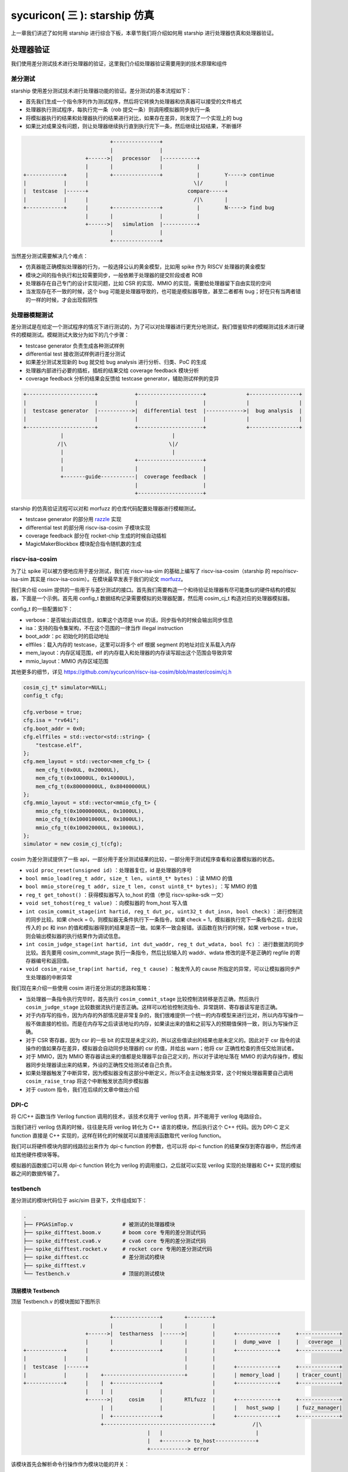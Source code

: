 sycuricon( 三 ): starship 仿真
========================================

上一章我们讲述了如何用 starship 进行综合下板，本章节我们将介绍如何用 starship 进行处理器仿真和处理器验证。

处理器验证
~~~~~~~~~~~~~~~~~~~~~~~~~~

我们使用差分测试技术进行处理器的验证，这里我们介绍处理器验证需要用到的技术原理和组件

差分测试
-----------------------

starship 使用差分测试技术进行处理器功能的验证。差分测试的基本流程如下：

* 首先我们生成一个指令序列作为测试程序，然后将它转换为处理器和仿真器可以接受的文件格式
* 处理器执行测试程序，每执行完一条（rob 提交一条）则调用模拟器同步执行一条
* 将模拟器执行的结果和处理器执行的结果进行对比，如果存在差异，则发现了一个实现上的 bug
* 如果比对成果没有问题，则让处理器继续执行直到执行完下一条，然后继续比较结果，不断循环

.. code-block:: text

                                +---------------+
                                |               |
                        +------>|   processor   |-----------+
                        |       |               |           |         
    +------------+      |       +---------------+           |        Y-----> continue
    |            |      |                                  \|/       |
    |  testcase  |------+                                compare-----+
    |            |      |                                  /|\       |
    +------------+      |       +---------------+           |        N-----> find bug
                        |       |               |           |
                        +------>|   simulation  |-----------+
                                |               |
                                +---------------+

当然差分测试需要解决几个难点：

* 仿真器能正确模拟处理器的行为，一般选择公认的黄金模型，比如用 spike 作为 RISCV 处理器的黄金模型
* 模块之间的指令执行和比较需要同步，一般依赖于处理器的提交阶段或者 ROB
* 处理器存在自己专门的设计实现问题，比如 CSR 的实现、MMIO 的实现，需要给处理器留下自由实现的空间
* 当发现存在不一致的时候，这个 bug 可能是处理器导致的，也可能是模拟器导致，甚至二者都有 bug；好在只有当两者错的一样的时候，才会出现假阴性

处理器模糊测试
-----------------------------

差分测试是在给定一个测试程序的情况下进行测试的，为了可以对处理器进行更充分地测试，我们借鉴软件的模糊测试技术进行硬件的模糊测试。模糊测试大致分为如下的几个步骤：

* testcase generator 负责生成各种测试样例
* differential test 接收测试样例进行差分测试
* 如果差分测试发现新的 bug 就交给 bug analysis 进行分析、归类、PoC 的生成
* 处理器内部进行必要的插桩，插桩的结果交给 coverage feedback 模块分析
* coverage feedback 分析的结果会反馈给 testcase generator，辅助测试样例的变异

.. code-block:: text

    +----------------------+            +---------------------+             +----------------+
    |                      |            |                     |             |                |
    |  testcase generator  |----------->|  differential test  |------------>|  bug analysis  |
    |                      |            |                     |             |                |
    +----------------------+            +---------------------+             +----------------+
                |                                   |
               /|\                                 \|/
                |                                   |
                |                       +---------------------+
                |                       |                     |
                +-------guide-----------|  coverage feedback  |
                                        |                     |
                                        +---------------------+

starship 的仿真验证流程可以对和 morfuzz 的仓库代码配置处理器进行模糊测试。

* testcase generator 的部分用 `razzle`_ 实现
* differential test 的部分用 riscv-isa-cosim 子模块实现
* coverage feedback 部分在 rocket-chip 生成的时候自动插桩
* MagicMakerBlockbox 模块配合指令随机数的生成

.. _razzle: https://github.com/sycuricon/razzle.git

riscv-isa-cosim
-----------------------------

为了让 spike 可以被方便地应用于差分测试，我们在 riscv-isa-sim 的基础上编写了 riscv-isa-cosim（starship 的 repo/riscv-isa-sim 其实是 riscv-isa-cosim）。在模块最早发表于我们的论文 `morfuzz`_。

.. _morfuzz: https://www.usenix.org/system/files/sec23fall-prepub-7-xu-jinyan.pdf

我们来介绍 cosim 提供的一些用于与差分测试的接口。首先我们需要构造一个和待验证处理器有尽可能类似的硬件结构的模拟器，下面是一个示例。首先用 config_t 数据结构记录需要模拟的处理器配置，然后用 cosim_cj_t 构造对应的处理器模拟器。

config_t 的一些配置如下：

* verbose：是否输出调试信息，如果这个选项是 true 的话，同步指令的时候会输出同步信息
* isa：支持的指令集架构，不在这个范围的一律当作 illegal instruction
* boot_addr：pc 初始化时的启动地址
* elffiles：载入内存的 testcase，这里可以将多个 elf 根据 segment 的地址对应关系载入内存
* mem_layout：内存区域范围，elf 的内存载入和处理器的内存读写超出这个范围会导致异常
* mmio_layout：MMIO 内存区域范围

其他更多的细节，详见 https://github.com/sycuricon/riscv-isa-cosim/blob/master/cosim/cj.h

.. code-block:: C++

    cosim_cj_t* simulator=NULL;
    config_t cfg;

    cfg.verbose = true;
    cfg.isa = "rv64i";
    cfg.boot_addr = 0x0;
    cfg.elffiles = std::vector<std::string> {
        "testcase.elf",
    };
    cfg.mem_layout = std::vector<mem_cfg_t> {
        mem_cfg_t(0x0UL, 0x2000UL),
        mem_cfg_t(0x10000UL, 0x14000UL),
        mem_cfg_t(0x80000000UL, 0x80400000UL)
    };
    cfg.mmio_layout = std::vector<mmio_cfg_t> {
        mmio_cfg_t(0x10000000UL, 0x1000UL),
        mmio_cfg_t(0x10001000UL, 0x1000UL),
        mmio_cfg_t(0x10002000UL, 0x1000UL),
    };
    simulator = new cosim_cj_t(cfg);

cosim 为差分测试提供了一些 api，一部分用于差分测试结果的比较，一部分用于测试程序查看和设置模拟器的状态。

* ``void proc_reset(unsigned id)`` ：处理器复位，id 是处理器的序号
* ``bool mmio_load(reg_t addr, size_t len, uint8_t* bytes)`` ：读 MMIO 的值
* ``bool mmio_store(reg_t addr, size_t len, const uint8_t* bytes);`` ：写 MMIO 的值
* ``reg_t get_tohost()`` ：获得模拟器写入 to_host 的值（参见 riscv-spike-sdk 一文）
* ``void set_tohost(reg_t value)`` ：向模拟器的 from_host 写入值
* ``int cosim_commit_stage(int hartid, reg_t dut_pc, uint32_t dut_insn, bool check)`` ：进行控制流的同步比较。如果 check = 0，则模拟器无条件执行下一条指令，如果 check = 1，模拟器执行完下一条指令之后，会比较传入的 pc 和 insn 的值和模拟器得到的结果是否一致。如果不一致会报错。该函数在执行的时候，如果 verbose = true，则会输出模拟器的执行结果作为调试信息。
* ``int cosim_judge_stage(int hartid, int dut_waddr, reg_t dut_wdata, bool fc)`` ： 进行数据流的同步比较。首先要用 cosim_commit_stage 执行一条指令，然后比较输入的 waddr、wdata 修改的是不是正确的 regfile 的寄存器编号和返回值。
* ``void cosim_raise_trap(int hartid, reg_t cause)`` ：触发传入的 cause 所指定的异常，可以让模拟器同步产生处理器的中断异常

我们现在来介绍一些使用 cosim 进行差分测试的思路和策略：

* 当处理器一条指令执行完毕时，首先执行 ``cosim_commit_stage`` 比较控制流转移是否正确，然后执行 ``cosim_judge_stage`` 比较数据流执行是否正确。这样可以检验控制流指令、异常跳转、寄存器读写是否正确。
* 对于内存写的指令，因为内存的外部情况是非常复杂的，我们很难提供一个统一的内存模型来进行比对，所以内存写操作一般不做直接的检验。而是在内存写之后读该地址的内存，如果读出来的值和之前写入的预期值保持一致，则认为写操作正确。
* 对于 CSR 寄存器，因为 csr 的一些 bit 的实现是未定义的，所以这些值读出的结果也是未定义的。因此对于 csr 指令的读操作的值如果存在差异，模拟器会自动同步处理器的 csr 的值，并给出 warn；他将 csr 正确性检查的责任交给测试者。
* 对于 MMIO，因为 MMIO 寄存器读出来的值都是处理器平台自己定义的，所以对于读地址落在 MMIO 的读内存操作，模拟器同步处理器读出来的结果，外设的正确性交给测试者自己负责。
* 如果处理器触发了中断异常，因为模拟器没有这部分中断定义，所以不会主动触发异常，这个时候处理器需要自己调用 ``cosim_raise_trap`` 将这个中断触发状态同步模拟器
* 对于 custom 指令，我们在后续的文章中做出介绍

DPI-C
----------------------------

将 C/C++ 函数当作 Verilog function 调用的技术，该技术仅用于 verilog 仿真，并不能用于 verilog 电路综合。

当我们进行 verilog 仿真的时候，往往是先将 verilog 转化为 C++ 语言的模块，然后执行这个 C++ 代码。因为 DPI-C 定义 function 直接是 C++ 实现的，这样在转化的时候就可以直接用该函数取代 verilog function。

我们可以将硬件模块内部的线路拉出来作为 dpi-c function 的参数，也可以将 dpi-c function 的结果保存到寄存器中，然后传递给其他硬件模块等等。

模拟器的函数接口可以用 dpi-c function 转化为 verilog 的调用接口，之后就可以实现 verilog 实现的处理器和 C++ 实现的模拟器之间的数据传输了。

testbench
--------------------------------

差分测试的模块代码位于 asic/sim 目录下，文件组成如下：

.. code-block:: sh

    .
    ├── FPGASimTop.v                # 被测试的处理器模块
    ├── spike_difftest.boom.v       # boom core 专用的差分测试代码
    ├── spike_difftest.cva6.v       # cva6 core 专用的差分测试代码
    ├── spike_difftest.rocket.v     # rocket core 专用的差分测试代码
    ├── spike_difftest.cc           # 差分测试的模块
    ├── spike_difftest.v
    └── Testbench.v                 # 顶层的测试模块

顶层模块 Testbench
^^^^^^^^^^^^^^^^^^^^^^^^^^^^^^^^^^

顶层 Testbench.v 的模块图如下图所示

.. code-block:: text

                                +---------------+       +--------+
                                |               |       |        |      
                        +------>|  testharness  |------>|        |      +-------------+     +-------------+
                        |       |               |       |        |      |  dump_wave  |     |   coverage  |      
    +------------+      |       +---------------+       |        |      +-------------+     +-------------+      
    |            |      |                               |        |                 
    |  testcase  |------+                               |        |      +-------------+     +-------------+
    |            |      |    +--------------------------+        |      | memory_load |     | tracer_count|   
    +------------+      |    |  +---------------+                |      +-------------+     +-------------+      
                        |    |  |               |                |            
                        +------>|     cosim     |       RTLfuzz  |      +-------------+     +-------------+      
                             |  |               |                |      |   host_swap |     | fuzz_manager|    
                             |  +---------------+                |      +-------------+     +-------------+      
                             +-----------------------------------+            /|\
                                            |   |                              |
                                            |   +--------> to_host-------------+     
                                            +------------> error

该模块首先会解析命令行操作作为模块功能的开关：

* max-cycles：允许执行的最大周期数，之后 tracer_count 寄存器会开始计数，如果计数时间超过 max-cycles 就会因为超时导致验证失败。这可以防止测试程序出现死循环，或者处理器存在状态机阻塞等情况。如果测试程序的时间开销过大，则需要对此进行修改。
* dump：是否 dump 波形，如果设置了这个参数的话就会用 dumpfiles、dumpvars、fsdbDumpfile、fsdbDumpvars 等函数 dump 波形
* dump-start：开始 dump 波形的时间，这样可以少 dump 一部分波形，提高后续调试的效率
* verbose：差分测试时是否允许输出一些额外的调试信息
* testcase：用于测试的测试样例路径，它对应的 hex 文件会初始化处理器的内存，elf 文件会初始化模拟器的内存
* fuzzing：是否进行差分测试
* jtag_rbb_enable：是否进行 jtag 调试

testbench 内部包含如下几个模块各司其职：

* coverage_monitor mon：用于记录处理器内部的处理器状态覆盖率，用以衡量处理器测试的完整度
* fuzzer_manager：用于初始化模糊测试的配置，为后续的测试做准备，当 fuzzing 参数定义时被使用
* CJ rtlfuzz：用于差分测试，它调用 cosim 的 api 检查处理器执行结果是否正确，并且返回模拟器内部的 to_host 值
* TestHarness testHarness：用于测试的处理器

差分测试模块 rtlfuzz
^^^^^^^^^^^^^^^^^^^^^^^^^^^^^^^^

首先是差分测试的主体部分，位于 asic/sim/spike_difftest.v。

该模块首先对 cosim_cj_t 做初始化，实例化出模拟器，然后调用每个处理器结构相关的特殊代码进行后续的差分测试。最后调用 cosim_get_tohost 的 dip-c function 获得模拟器内部的 host 的值。

.. code-block:: verilog

    import "DPI-C" function int cosim_commit (
        input int unsigned hartid,
        input longint unsigned dut_pc,
        input int unsigned dut_insn
    );

    import "DPI-C" function int cosim_judge (
        input int unsigned hartid,
        input string which,
        input int unsigned dut_waddr,
        input longint unsigned dut_wdata
    );

    import "DPI-C" function void cosim_raise_trap (
        input int unsigned hartid,
        input longint unsigned cause
    );

    import "DPI-C" function void cosim_init(
        input string testcase,
        input reg verbose
    );

    import "DPI-C" function longint cosim_get_tohost();

    module CJ #(parameter harts=1, commits=2) (
        input clock,
        input reset,
        output reg [63:0] tohost
    );
        string testcase;
        reg verbose = 1'b0;

        initial begin
            if (!$value$plusargs("testcase=%s", testcase)) begin
                $write("%c[1;31m",27);
                $display("At least one testcase is required for CJ");
                $write("%c[0m",27);
                $fatal;
            end
            verbose = $test$plusargs("verbose");
            cosim_init(testcase, verbose);
        end

        always @(posedge clock) begin
            if (!reset) begin
            `ifdef TARGET_BOOM
                `include "spike_difftest.boom.v"
            `elsif TARGET_CVA6
                `include "spike_difftest.cva6.v"
            `else
                `include "spike_difftest.rocket.v"
            `endif

            tohost <= cosim_get_tohost();
            end
        end

    endmodule

我们以 rocket-chip core 的差分测试为例进行介绍，我们来看 rocket-chip 硬件实现相关的用于差分测试的代码。这里包括三个部分：

* commit stage：调用 cosim_commit 对控制流正确性做出判断
* judge stage：调用 cosim_judge 对数据流正确性做出判断，因为 rocket-chip 有两个整数写口、两个浮点数写口，所以要做四个判断
* interrtupt：调用 cosim_raise_trap 同步外部中断异常

因为每个处理器的模块名、线名、写口个数、写回方式等都存在较大的差异，所以这部分代码只能手动处理，毕竟每个子类都要做虚函数重载的。

.. code-block:: verilog

    // commit stage
    if (`PIPELINE.wb_valid) begin
        if (cosim_commit(0, $signed(`PIPELINE.csr_io_trace_0_iaddr), `PIPELINE.csr_io_trace_0_insn) != 0) begin
            $display("[CJ] Commit Failed");
            #10 $fatal;
        end
    end

    // judge stage
    if (`PIPELINE.wb_wen && !`PIPELINE.wb_set_sboard) begin
        if (cosim_judge(0, "int", `PIPELINE.rf_waddr, `PIPELINE.rf_wdata) != 0) begin
            $display("[CJ] integer register Judge Failed");
            #10 $fatal;
        end
    end

    if (`PIPELINE.ll_wen) begin
        if (cosim_judge(0, "int", `PIPELINE.rf_waddr, `PIPELINE.rf_wdata) != 0) begin
            $display("[CJ] integer register Judge Failed");
            #10 $fatal;
        end
    end

    if (`CPU_TOP.fpuOpt.rtlFuzz_fregWriteEnable & ~reset) begin
        if (cosim_judge(0, "float", `CPU_TOP.fpuOpt.waddr, `CPU_TOP.fpuOpt.rtlFuzz_fregWriteData) 
    != 0) begin
            $display("[CJ] float register write Judge Failed");
            #10 $fatal;
        end
    end

    if (`CPU_TOP.fpuOpt.load_wb & ~reset) begin
        if (cosim_judge(0, "float", `CPU_TOP.fpuOpt.load_wb_tag, `CPU_TOP.fpuOpt.rtlFuzz_fregLoadData) != 0) begin
            $display("[CJ] float register load Judge Failed");
            #10 $fatal;
        end
    end

    // exception & interrupt
    if (`PIPELINE.csr.io_trace_0_interrupt) begin 
        cosim_raise_trap(0, `PIPELINE.csr.io_trace_0_cause[63:0]);
    end

处理器仿真
~~~~~~~~~~~~~~~~~~~~~~~~~~~~~~~~~~~~~~

处理器仿真我们提供了 verilator 和 VCS 两套工具链 flow，之后我们会依次介绍两者的脚本调用，在实际上用上其实大同小异。

前期准备
---------------------------------------

首先修改 conf/build.mk 对需要生成的处理器配置进行选择。

.. code-block:: Makefile

    # Verilog Generation Configuration
    ##################################

    STARSHIP_CORE   ?= Rocket
    STARSHIP_FREQ   ?= 100
    STARSHIP_TH     ?= starship.asic.TestHarness
    STARSHIP_TOP    ?= starship.asic.StarshipSimTop
    STARSHIP_CONFIG ?= starship.asic.StarshipSimConfig

对应的模块位于 repo/starship/src/main/scala/asic 当中。和 fpga 主要的区别在于：

* asic 没有 spi 外设接口，给 uart、memory 等外设接口提供了仿真的外设模块
* 加入了一个用于模糊测试的数据变异模块、随机数生成模块、coverage 插桩等

为了可以进行 fuzzing 还需要给 rocket-chip 模块代码应用补丁，进行硬件插桩。执行

.. code-block:: sh

    cd repo/rocket-chip
    git apply ../../patch/rocket-chip/*

rocket-chip 的各个补丁作用如下：

* 1.patch：在 IBuf 增加 MagicMakerBlockbox 模块，用于模糊测试
* 2.patch：增加硬件断点个数
* 3.patch：将提交 log 的打印使能
* 4.patch：增加 commit 测试、judge 测试时候的输出 log
* 5.patch：生成 MagicMaskerBlackbox 模块，用于模糊测试

之后执行 ``make verilog`` 生成 sim 对应的 testharness 代码。

之后还要执行 ``make verilog-patch`` 来对生成的 verilog 进行修改，主要使用一系列的 sed 进行字符串替换：

* 实际运行的时候处理器从 0x10000 启动，然后将程序从外部存储搬运到内存；但是仿真的时候，readmemh 函数可以直接将程序载入内存，因此直接从 0x8000000 开始启动就可以了。这里将 s2_pc 寄存器的初始值修改为 0x8000000，就实现了这个效果。
* 同理，将 core_boot_addr 等其他的起始地址从 0x10000 修改为 0x80000000
* 插桩的初始值从随机数修改为 0，在 fpga 的 flow 中这些部分是不需要的，随意可以随便赋值；但是现在需要 covsum 的结果做覆盖率，那么就需要初始化为 0。

.. code-block:: Makefile

    verilog-patch: verilog
        # sed -i "s/s2_pc <= 42'h10000/s2_pc <= 42'h80000000/g" $(ROCKET_TOP_VERILOG)
        sed -i "s/s2_pc <= 40'h10000/s2_pc <= 40'h80000000/g" $(ROCKET_TOP_VERILOG)
        sed -i "s/core_boot_addr_i = 64'h10000/core_boot_addr_i = 64'h80000000/g" $(ROCKET_TOP_VERILOG)
        sed -i "s/40'h10000 : 40'h0/40'h80000000 : 40'h0/g" $(ROCKET_TOP_VERILOG)
        sed -i "s/ram\[initvar\] = {2 {\$$random}}/ram\[initvar\] = 0/g" $(ROCKET_TH_SRAM)    
        sed -i "s/_covMap\[initvar\] = _RAND/_covMap\[initvar\] = 0; \/\//g" $(ROCKET_TOP_VERILOG)
        sed -i "s/_covState = _RAND/_covState = 0; \/\//g" $(ROCKET_TOP_VERILOG)
        sed -i "s/_covSum = _RAND/_covSum = 0; \/\//g" $(ROCKET_TOP_VERILOG)

riscv-isa-cosim 库编译
------------------------------

为 Verilog 的差分测试模块可以调用 cosim 的 api，我们需要将 riscv-isa-cosim 编译为链接库。

.. code-block:: Makefile

    SPIKE_DIR               := $(SRC)/riscv-isa-sim
    SPIKE_SRC               := $(shell find $(SPIKE_DIR) -name "*.cc" -o -name "*.h" -o -name "*.c")
    SPIKE_BUILD             := $(BUILD)/spike
    SPIKE_LIB               := $(addprefix $(SPIKE_BUILD)/,libcosim.a libriscv.a libdisasm.a libsoftfloat.a libfesvr.a libfdt.a)
    SPIKE_INCLUDE           := $(SPIKE_DIR) $(SPIKE_DIR)/cosim $(SPIKE_DIR)/fdt $(SPIKE_DIR)/fesvr \      
                                $(SPIKE_DIR)/riscv $(SPIKE_DIR)/softfloat $(SPIKE_BUILD)       

* repo/riscv-isa-sim：riscv-isa-cosim 的源代码
* build/spike：编译 cosim 的工作区，编译得到的链接库也在其中
* spike 链接库：编译得到的链接库位于 build/spike，包括

    * libcosim.a：用于 cosim 差分测试
    * libriscv.a：用于 riscv 指令解析和模拟
    * libdisasm.a：用于反汇编
    * libsoftfloat.a：用于软浮点运算
    * libfesvr.a：用于 spike 和 host 交互
    * libfdt.a：用于设备树解析

* spike 头文件：位于 cosim 源代码的各个路径和 build 的各个路径

.. code-block:: Makefile

    export LD_LIBRARY_PATH=$(SPIKE_BUILD)

    $(SPIKE_BUILD)/Makefile:
        mkdir -p $(SPIKE_BUILD)
        cd $(SPIKE_BUILD); $(SCL_PREFIX) $(SPIKE_DIR)/configure

    $(SPIKE_LIB)&: $(SPIKE_SRC) $(SPIKE_BUILD)/Makefile
        cd $(SPIKE_BUILD); $(SCL_PREFIX) make -j$(shell nproc) $(notdir $(SPIKE_LIB))

之后执行 ``$(SPIKE_LIB)&`` target，在 build/spike 执行 configure 和 make 即可。这个编译过程其实和 rss 的 spike 编译方式一样，只是没有 install 而已。

verilator 仿真
------------------------------

`verilator`_ 是开源的 verilog 模拟工具，它会将 verilog 先转化为 C++ 代码和驱动程序，然后通过执行 C++ 来进行 Veriog 仿真。支持 verilog、systemverilog 语法，支持仿真激励，支持 dpi-c。

.. _verilator: https://github.com/verilator/verilator.git

.. code-block:: Makefile

    #######################################
    #
    #            Verilator
    #
    #######################################

    VLT_BUILD       := $(BUILD)/verilator
    VLT_WAVE        := $(VLT_BUILD)/wave
    VLT_TARGET      := $(VLT_BUILD)/$(TB_TOP)

    VLT_CFLAGS      := -std=c++17 $(addprefix -I,$(SPIKE_INCLUDE)) -I$(ROCKET_BUILD)

    VLT_SRC_C       := $(SIM_DIR)/spike_difftest.cc \
                            $(SPIKE_LIB) \
                            $(SIM_DIR)/timer.cc

    VLT_SRC_V       := $(SIM_DIR)/$(TB_TOP).v \
                            $(SIM_DIR)/spike_difftest.v \
                            $(SIM_DIR)/tty.v

    VLT_DEFINE      := +define+MODEL=$(STARSHIP_TH)                         \
                            +define+TOP_DIR=\"$(VLT_BUILD)\"                     \
                            +define+INITIALIZE_MEMORY                            \
                            +define+CLOCK_PERIOD=1.0                                     \     
                            +define+DEBUG_VCD                                            \     
                            +define+TARGET_$(STARSHIP_CORE)

    VLT_OPTION      := -Wno-WIDTH -Wno-STMTDLY -Wno-fatal --timescale 1ns/10ps --trace --timing   \
                            +systemverilogext+.sva+.pkg+.sv+.SV+.vh+.svh+.svi+ \
                            +incdir+$(ROCKET_BUILD) +incdir+$(SIM_DIR) $(CHISEL_DEFINE) $(VLT_DEFINE)          \
                            --cc --exe --Mdir $(VLT_BUILD) --top-module $(TB_TOP) --main -o $(TB_TOP)  \
                            -CFLAGS "-DVL_DEBUG -DTOP=${TB_TOP} ${VLT_CFLAGS}"
    VLT_SIM_OPTION  := +testcase=$(TESTCASE_ELF)

    vlt-wave:               VLT_SIM_OPTION  += +dump
    vlt-jtag:               VLT_SIM_OPTION  += +jtag_rbb_enable=1
    vlt-jtag-debug: VLT_SIM_OPTION  += +dump +jtag_rbb_enable=1

verilator 涉及到一大堆的配置参数

* build/verilator：verilator 编译结果的工作区
* build/verilator/wave：verilator dump 波形的工作区
* build/verilator/Testbench：verilator 编译得到的用于模拟的可执行程序
* VLT_CFLAGS：verilator 将 verilog 转化为 C/C++ 之后，用于 gcc/g++ 编译的参数配置
* VLT_SRC_C：用于编译的 C 代码，用于 DPI-C，包括 build/spike 的 C 代码和 asic/sim 的 C 代码
* VLT_SRC_V：用于编译的 Verilog 代码，位于 asic/sim
* VLT_DEFINE：为 verilog 的编译传递宏定义，包括是否 define 和 define 的值
* VLT_OPTION：verilator 需要的执行参数，包括允许 dump 波形（--trace）、提供顶层激励（--main）、提供 C 编译选项（-CFLAGS）等
* VLT_SIM_OPTION：为 verilog 中的 plusargs 函数提供变量参数

除了 vlt target 用于最基本的编译执行，Makefile 还提供了三个额外的 target 对配置进行开关。

* vlt-wave：允许 dump 波形
* vlt-jtag：允许 jtag 调试
* vlt-jtag-debug：即允许 jtag 调试，又允许 dump 波形

.. code-block:: Makefile

    $(VLT_TARGET): $(VERILOG_SRC) $(ROCKET_ROM_HEX) $(ROCKET_INCLUDE) $(VLT_SRC_V) $(VLT_SRC_C) $(SPIKE_LIB)
        $(MAKE) verilog-patch
        mkdir -p $(VLT_BUILD) $(VLT_WAVE)
        cd $(VLT_BUILD); verilator $(VLT_OPTION) -f $(ROCKET_INCLUDE) $(VLT_SRC_V) $(VLT_SRC_C)
        make -C $(VLT_BUILD) -f V$(TB_TOP).mk $(TB_TOP)

    vlt: $(VLT_TARGET) $(TESTCASE_HEX)
        cd $(VLT_BUILD); ./$(TB_TOP) $(VLT_SIM_OPTION)

    vlt-wave:               vlt
    vlt-jtag:               vlt
    vlt-jtag-debug: vlt

    gtkwave:
        gtkwave $(VLT_WAVE)/starship.vcd

* $(VLT_TARGET) 依赖于 rocket-chip 生成的 verilog，依赖于 cosim 的静态链接库，依赖于 asic/sim 的测试代码
* 执行 ``$(VLT_TARGET)``，verilator 根据一些列配置将所有的 Verilog、Cpp 文件编译为最后的 Testbench
* 执行 ``make vlt`` 执行 Tetsbench 进行仿真；执行 vlt-wave、vlt-jtag、vlt-jtag-debug 可以启动额外的功能，dump 的波形位于 build/verilator/wave 文件夹下的 vcd 文件
* 执行 ``make gtkwave`` 可以用 gtkwave 工具打开 dump 的波形文件

测试程序传递
---------------------------------

测试程序地址记录在 conf/build.mk 中

.. code-block:: Makefile

    # Simulation Configuration
    ##########################

    STARSHIP_TESTCASE       ?= $(BUILD)/starship-dummy-testcase

    $(BUILD)/starship-dummy-testcase:
            mkdir -p $(BUILD)
            wget https://github.com/sycuricon/riscv-tests/releases/download/dummy/rv64ui-p-simple -O $@

STARSHIP_TESTCASE 指示了测试样例的 elf 文件的绝对路径。默认的情况下这个文件是 starship-dummp-testcase，Makefile 会从 github 上下载这个文件，然后执行。

.. code-block:: Makefile

    TESTCASE_ELF    := $(STARSHIP_TESTCASE)
    TESTCASE_BIN    := $(shell mktemp)
    TESTCASE_HEX    := $(STARSHIP_TESTCASE).hex

    $(TESTCASE_HEX): $(TESTCASE_ELF)
        riscv64-unknown-elf-objcopy --gap-fill 0                        \
            --set-section-flags .bss=alloc,load,contents    \
            --set-section-flags .sbss=alloc,load,contents   \
            --set-section-flags .tbss=alloc,load,contents   \
            -O binary $< $(TESTCASE_BIN)
        od -v -An -tx8 $(TESTCASE_BIN) > $@
        rm $(TESTCASE_BIN)

之后这个 elf 文件会被转化为对应的 hex 文件，然后通过 +testcase 参数把路径传递给模拟执行的 verilog。elf 文件被 cosim 链接库的模拟器加载，hex 被处理器加载，然后开始做差分测试。

VCS 仿真执行
------------------------------------

VCS 是工业级的仿真和综合软件，需要先安装 VCS 的正版软件并且购买证书才可以使用，如果是小作坊的话使用开源的 verilator 即可。

VCS 的参数配置和 verilator 保持对偶，所以就不一一介绍了，大家类比即可。

.. code-block:: Makefile

    vcs: $(VCS_TARGET) $(TESTCASE_HEX)
            mkdir -p $(VCS_BUILD) $(VCS_LOG) $(VCS_WAVE)
            cd $(VCS_BUILD); \
            $(VCS_TARGET) -quiet +ntb_random_seed_automatic -l $(VCS_LOG)/sim.log  \
                    $(VCS_SIM_OPTION) 2>&1 | tee /tmp/rocket.log; exit "$${PIPESTATUS[0]}";       

    vcs-wave vcs-debug: vcs
    vcs-fuzz vcs-fuzz-debug: vcs
    vcs-jtag vcs-jtag-debug: vcs

    verdi:
            mkdir -p $(VERDI_OUTPUT)
            touch $(VERDI_OUTPUT)/signal.rc
            cd $(VERDI_OUTPUT); \
            verdi -$(VCS_OPTION) -q -ssy -ssv -ssz -autoalias \
                    -ssf $(VCS_WAVE)/starship.fsdb -sswr $(VERDI_OUTPUT)/signal.rc \
                    -logfile $(VCS_LOG)/verdi.log -top $(TB_TOP) -f $(ROCKET_INCLUDE) $(VCS_SRC_V) &

* 执行 ``make vcs`` 即可 vcs 编译执行
* vcs-wave 可以额外 dump 波形
* vcs-debug 可以让模拟器输出指令执行时的调试信息
* vcs-fuzz 可以进行模糊测试
* vcs-fuzz-debug 可以在模糊测试的同时输出调试信息
* vcs-jtag 可以进行 jtag 调试
* vcs-jtag-debug 可以在 jtag 调试的同时输出指令执行的调试信息
* ``make verdi`` 用 verdi 工具打开 fsdb 波形文件，是非常好用的调试工具

至此 starship 仿真和测试的基本流程介绍完毕。